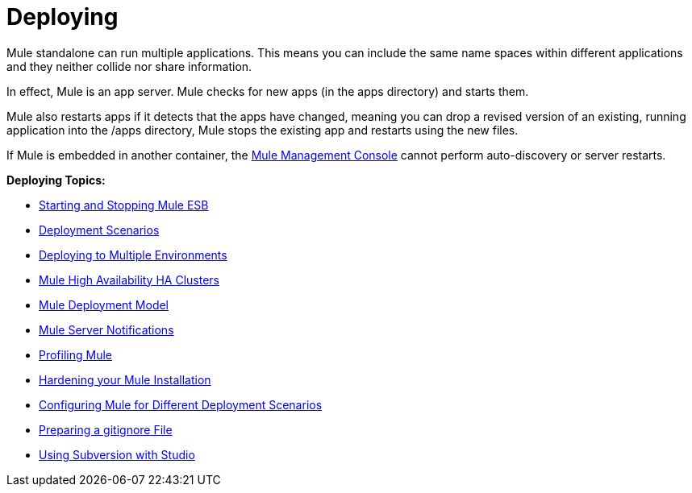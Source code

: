 = Deploying

Mule standalone can run multiple applications. This means you can include the same name spaces within different applications and they neither collide nor share information.

In effect, Mule is an app server. Mule checks for new apps (in the apps directory) and starts them.

Mule also restarts apps if it detects that the apps have changed, meaning you can drop a revised version of an existing, running application into the /apps directory, Mule stops the existing app and restarts using the new files. 

If Mule is embedded in another container, the link:/documentation/display/current/Mule+Management+Console[Mule Management Console] cannot perform auto-discovery or server restarts.

*Deploying Topics:*

* link:/documentation/display/current/Starting+and+Stopping+Mule+ESB[Starting and Stopping Mule ESB]
* link:/documentation/display/current/Deployment+Scenarios[Deployment Scenarios]
* link:/documentation/display/current/Deploying+to+Multiple+Environments[Deploying to Multiple Environments]
* link:/documentation/display/current/Mule+High+Availability+HA+Clusters[Mule High Availability HA Clusters]
* link:/documentation/display/current/Mule+Deployment+Model[Mule Deployment Model]
* link:/documentation/display/current/Mule+Server+Notifications[Mule Server Notifications]
* link:/documentation/display/current/Profiling+Mule[Profiling Mule]
* link:/documentation/display/current/Hardening+your+Mule+Installation[Hardening your Mule Installation]
* link:/documentation/display/current/Configuring+Mule+for+Different+Deployment+Scenarios[Configuring Mule for Different Deployment Scenarios]
* link:/documentation/display/current/Preparing+a+gitignore+File[Preparing a gitignore File]
* link:/documentation/display/current/Using+Subversion+with+Studio[Using Subversion with Studio]
